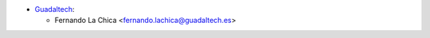 * `Guadaltech <https://www.guadaltech.es>`_:

  * Fernando La Chica <fernando.lachica@guadaltech.es>
